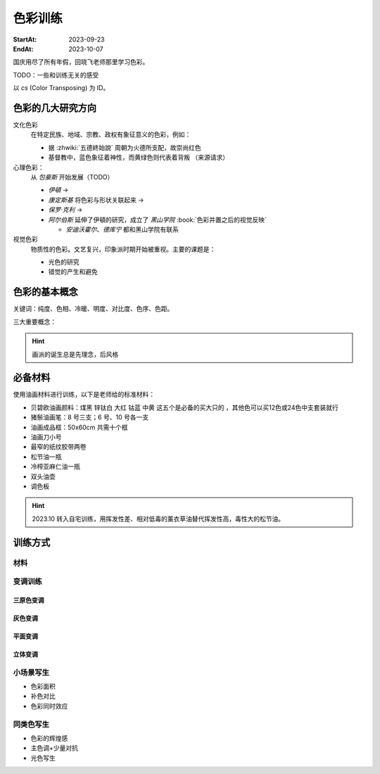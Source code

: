 ========
色彩训练
========

:StartAt: 2023-09-23
:EndAt: 2023-10-07

.. default-role:: artist

国庆用尽了所有年假，回晓飞老师那里学习色彩。

TODO：一些和训练无关的感受

以 `cs` (Color Transposing) 为 ID。

色彩的几大研究方向
==================

文化色彩
   在特定民族、地域、宗教、政权有象征意义的色彩，例如：

   - 据 :zhwiki:`五德終始說` 周朝为火德所支配，故崇尚红色
   - 基督教中，蓝色象征着神性，而黄绿色则代表着背叛 （来源请求）

心理色彩：
   从 `包豪斯` 开始发展（TODO）

   - `伊頓` → 
   - `康定斯基` 将色彩与形状关联起来 →
   - `保罗·克利` →
   - `阿尔伯斯` 延伸了伊頓的研究，成立了 `黑山学院`
     :book:`色彩并置之后的视觉反映`

     - `安迪沃霍尔`、`德库宁` 都和黑山学院有联系

视觉色彩
   物质性的色彩。文艺复兴，印象派时期开始被重视。主要的课题是：

   - 光色的研究
   - 错觉的产生和避免

.. seealso:: 创作课中色彩相关课程

色彩的基本概念
==============

关键词：纯度、色相、冷暖、明度、对比度、色序、色距。

.. term:: 训练用三原色

   从 :term:`原色` 我们已经知道基于红黄蓝（RYB）的 :zhwiki:`伊頓十二色环 <色环>` 是不准确的的，
   而显示器行业使用的红绿蓝（RGB），印刷业用青品黄（CMY）都更加精准。

   从完备性的的角度看，我们用 CMY 能获得更大的色域，更少的纯度损失。
   RYB 作为三原色依然有其优点：

   1. 作为传统的美术三原色，颜料购买方便，且对应的色料成分简单，性质稳定
   2. RYB 及其相近色在日常生活中比 CMY 常见，调色距离较短

   在 *良好的定义* 下，使用红黄蓝作为原色的色彩训练依然是有意义的。
   我们使用如下颜料作为三原色：

   :大红: PR21，不透明
   :中黄: PY1-PY65-PW6，不透明
   :钴蓝: PB15-PB9-PW6，半透明

   另外还需要：

   :锌钛白: PW6-PW4，不透明
   :煤黑: PBk7，不透明

   PXX 为色料号（Color Index），可在 https://www.paintlibrary.art/pigments/ 查询。

   训练中尽量使用不透明颜料便于修改，并使混色后的行为更加可预测。

   其他的概念皆基于此三原色定义。

三大重要概念：

.. term:: 明度

   一个漫反射表面所呈现的明度由投射的 *光的明度* 和 该表面的 *固有色的明度* 共同决定。

   其中固有色的明度相对来说 *可变性大、可设计*，即在实际写生中可灵活修改。
   例如：写生时人的肤色、发色可变性小，衣服可变性大。

   固有色越明度越高，对光的反映越敏感，反之则越迟钝。

   我们定义黑的明度最低，白色的明度最高。

.. term:: 冷暖

   替代「色相」，冷暖是一种符合人类直觉的，对 *色相相对关系* 的描述。

   人对「红橙黄绿青蓝紫」等绝对色相认知有差异，甚至对某些含糊的色相，同一个人也可能判断混淆。
   但在两个给定颜色之间，明确判断颜色冷暖是不经训练或稍经训练就能做到的。

   在这个训练中，冷暖关系不变，色相不变。

   - 定义蓝为最冷
   - 定义红为最暖
   - 黄为暖色，但程度低于红

   .. note:: 这里可以看出这个系统是不对称的

.. term:: 纯度

   或称「:zhwiki:`饱和度 <色度 (色彩学)>`」，饱和度在不同的色彩模型中有不同定义，
   但基本都作为色彩鲜艳程度的量化，本训练中亦如是。

   几个基本事实：

   - :term:`Helmholtz–Kohlrausch effect` 揭示了人眼中 *色彩的鲜艳程度和亮度是互相关联的*，
     红色看起来天然地比蓝色鲜艳。
   - 在基于颜料混合的混合模式（:zhwiki:`減色混合 <减色法>`）中，鲜艳程度在混合后几乎总是降低的，
     因此基于有限的三原色得出的其他色相的纯度总是低的，这个系统外存在同色相的更鲜艳的颜色
   - 人很容易判断同色相之间的鲜艳程度，而不同色相之间的感觉相对含糊，

   因此，本训练 *不以视觉鲜艳为纯度的评判标准*，而以 *颜色距离原色的调色距离* 定义纯度，
   原色纯度最高，基于原色调配出的间色次之，黑白纯度最低。

   .. note::

      所以，这这个训练中我们说「蓝色的纯度比紫色高」，是说 钴蓝 比 钴蓝+大红混合而来的紫色 纯度高。
      在这个色彩空间之外，可能存在同色相的紫色，其视觉的鲜艳程度比钴蓝高。

.. term:: 补色

   颜色 A 与颜色 B 等量相加能产生中性灰，则 A B 互为补色 

   往颜色中添加补色，色相不变。

   `点彩派`
      新印象派，补色并置，宁静的氛围

.. term:: 对比色

   除 :term:`补色` 外的同色系的颜色，对比色侧重并置效果。

   `纳比派`
      对比色并置，追求色彩的波动

.. hint:: 画派的诞生总是先理念，后风格

必备材料
=========

使用油画材料进行训练，以下是老师给的标准材料：

- 贝碧欧油画颜料：煤黑 锌钛白 大红 钴蓝 中黄 这五个是必备的买大只的 ，其他色可以买12色或24色中支套装就行
- 猪鬃油画笔：8 号三支；6 号、10 号各一支
- 油画成品框：50x60cm 共需十个框
- 油画刀小号
- 最窄的纸纹胶带两卷
- 松节油一瓶
- 冷榨亚麻仁油一瓶
- 双头油壶
- 调色板

.. hint::

   2023.10 转入自宅训练，用挥发性差、相对低毒的薰衣草油替代挥发性高，毒性大的松节油。

训练方式
========

材料
----

变调训练
--------

三原色变调
~~~~~~~~~~

灰色变调
~~~~~~~~

平面变调
~~~~~~~~

立体变调
~~~~~~~~

小场景写生
----------

.. todo:: 2023.10 时间关系未能完成

- 色彩面积
- 补色对比
- 色彩同时效应

同类色写生
----------

.. todo:: 2023.10 时间关系未能完成

- 色彩的辉煌感
- 主色调+少量对抗
- 光色写生
